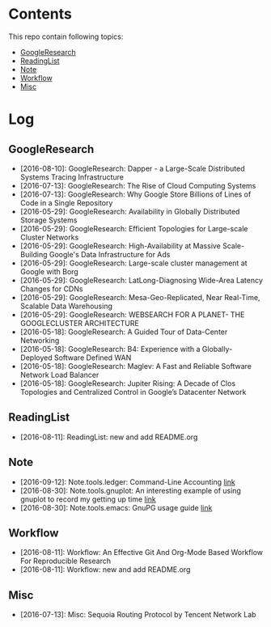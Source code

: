 * Contents
This repo contain following topics:
- [[https://github.com/wanglf/study/tree/master/GoogleResearch][GoogleResearch]]
- [[https://github.com/wanglf/study/tree/master/ReadingList][ReadingList]]
- [[https://github.com/wanglf/study/tree/master/Note][Note]]
- [[https://github.com/wanglf/study/tree/master/Workflow][Workflow]]
- [[https://github.com/wanglf/study/tree/master/Misc][Misc]]

* Log
** GoogleResearch
- [2016-08-10]: GoogleResearch: Dapper - a Large-Scale Distributed Systems Tracing Infrastructure
- [2016-07-13]: GoogleResearch: The Rise of Cloud Computing Systems
- [2016-07-13]: GoogleResearch: Why Google Store Billions of Lines of Code in a Single Repository
- [2016-05-29]: GoogleResearch: Availability in Globally Distributed Storage Systems
- [2016-05-29]: GoogleResearch: Efficient Topologies for Large-scale Cluster Networks
- [2016-05-29]: GoogleResearch: High-Availability at Massive Scale-Building Google's Data Infrastructure for Ads
- [2016-05-29]: GoogleResearch: Large-scale cluster management at Google with Borg
- [2016-05-29]: GoogleResearch: LatLong-Diagnosing Wide-Area Latency Changes for CDNs
- [2016-05-29]: GoogleResearch: Mesa-Geo-Replicated, Near Real-Time, Scalable Data Warehousing
- [2016-05-29]: GoogleResearch: WEBSEARCH FOR A PLANET- THE GOOGLECLUSTER ARCHITECTURE
- [2016-05-18]: GoogleResearch: A Guided Tour of Data-Center Networking
- [2016-05-18]: GoogleResearch: B4: Experience with a Globally-Deployed Software Defined WAN
- [2016-05-18]: GoogleResearch: Maglev: A Fast and Reliable Software Network Load Balancer
- [2016-05-18]: GoogleResearch: Jupiter Rising: A Decade of Clos Topologies and Centralized Control in Google’s Datacenter Network

** ReadingList
- [2016-08-11]: ReadingList: new and add README.org

** Note
- [2016-09-12]: Note.tools.ledger: Command-Line Accounting [[https://github.com/wanglf/study/blob/master/Note/tools/ledger/notes.org][link]]
- [2016-08-30]: Note.tools.gnuplot: An interesting example of using gnuplot to record my getting up time [[https://github.com/wanglf/study/blob/master/Note/tools/gnuplot/getup.org][link]]
- [2016-08-30]: Note.tools.emacs: GnuPG usage guide [[https://github.com/wanglf/study/blob/master/Note/tools/emacs/gpg.org][link]]

** Workflow
- [2016-08-11]: Workflow: An Effective Git And Org-Mode Based Workflow For Reproducible Research
- [2016-08-11]: Workflow: new and add README.org

** Misc
- [2016-07-13]: Misc: Sequoia Routing Protocol by Tencent Network Lab
